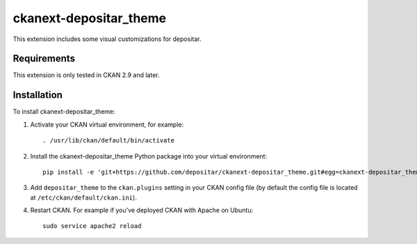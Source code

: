 =======================
ckanext-depositar_theme
=======================

This extension includes some visual customizations for depositar.

------------
Requirements
------------

This extension is only tested in CKAN 2.9 and later.

------------
Installation
------------

To install ckanext-depositar_theme:

1. Activate your CKAN virtual environment, for example::

     . /usr/lib/ckan/default/bin/activate

2. Install the ckanext-depositar_theme Python package into your virtual environment::

     pip install -e 'git+https://github.com/depositar/ckanext-depositar_theme.git#egg=ckanext-depositar_theme'

3. Add ``depositar_theme`` to the ``ckan.plugins`` setting in your CKAN
   config file (by default the config file is located at
   ``/etc/ckan/default/ckan.ini``).

4. Restart CKAN. For example if you've deployed CKAN with Apache on Ubuntu::

     sudo service apache2 reload

